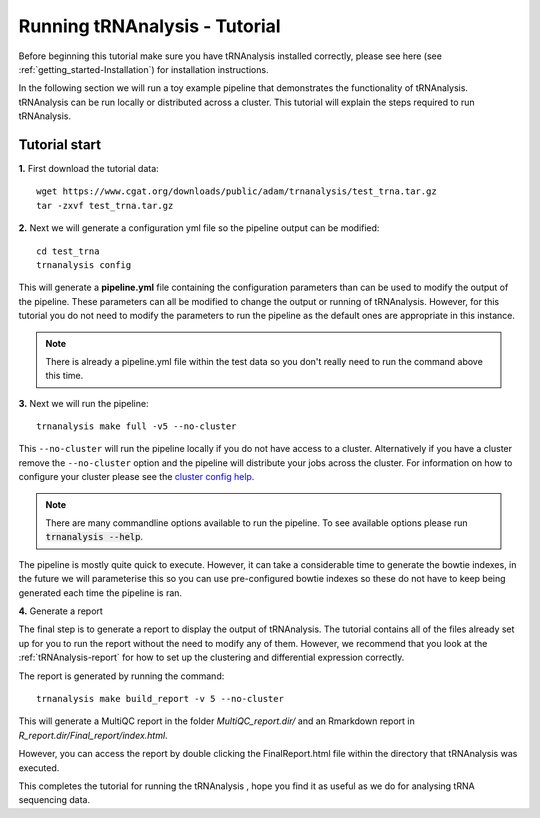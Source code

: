 .. _getting_started-Tutorial:


==============================
Running tRNAnalysis - Tutorial
==============================


Before beginning this tutorial make sure you have tRNAnalysis installed correctly,
please see here (see :ref:`getting_started-Installation`) for installation instructions.

In the following section we will run a toy example pipeline that demonstrates the functionality
of tRNAnalysis. tRNAnalysis can be run locally or distributed across a cluster.
This tutorial will explain the steps required to run tRNAnalysis.

Tutorial start
--------------

**1.** First download the tutorial data::

   wget https://www.cgat.org/downloads/public/adam/trnanalysis/test_trna.tar.gz
   tar -zxvf test_trna.tar.gz


**2.** Next we will generate a configuration yml file so the pipeline output can be modified::

   cd test_trna
   trnanalysis config

This will generate a **pipeline.yml** file containing the configuration parameters than can be used to modify
the output of the pipeline. These parameters can all be modified to change the output or running of tRNAnalysis.
However, for this tutorial you do not need to modify the parameters to run the pipeline as the default ones are
appropriate in this instance.

.. note::

   There is already a pipeline.yml file within the test data so you don't really need to run the command above this time.

**3.** Next we will run the pipeline::

   trnanalysis make full -v5 --no-cluster

This ``--no-cluster`` will run the pipeline locally if you do not have access to a cluster. Alternatively if you have a
cluster remove the ``--no-cluster`` option and the pipeline will distribute your jobs across the cluster.
For information on how to configure your cluster please see the
`cluster config help <https://trnanalysis.readthedocs.io/en/latest/getting_started/Cluster_config.html>`_.

.. note::

   There are many commandline options available to run the pipeline. To see available options please run :code:`trnanalysis --help`.


The pipeline is mostly quite quick to execute. However, it can take a considerable time to generate the bowtie indexes,
in the future we will parameterise this so you can use pre-configured bowtie indexes so these do not have to keep being
generated each time the pipeline is ran.

**4.** Generate a report

The final step is to generate a report to display the output of tRNAnalysis.
The tutorial contains all of the files already set up for you to run the report
without the need to modify any of them. However, we recommend that you look at
the  :ref:`tRNAnalysis-report` for how to set up the clustering and differential
expression correctly.

The report is generated by running the command::

    trnanalysis make build_report -v 5 --no-cluster

This will generate a MultiQC report in the folder `MultiQC_report.dir/` and an Rmarkdown report in `R_report.dir/Final_report/index.html`.

However, you can access the report by double clicking the FinalReport.html file
within the directory that tRNAnalysis was executed.

This completes the tutorial for running the tRNAnalysis , hope you find it as useful as we do for analysing tRNA sequencing data.
